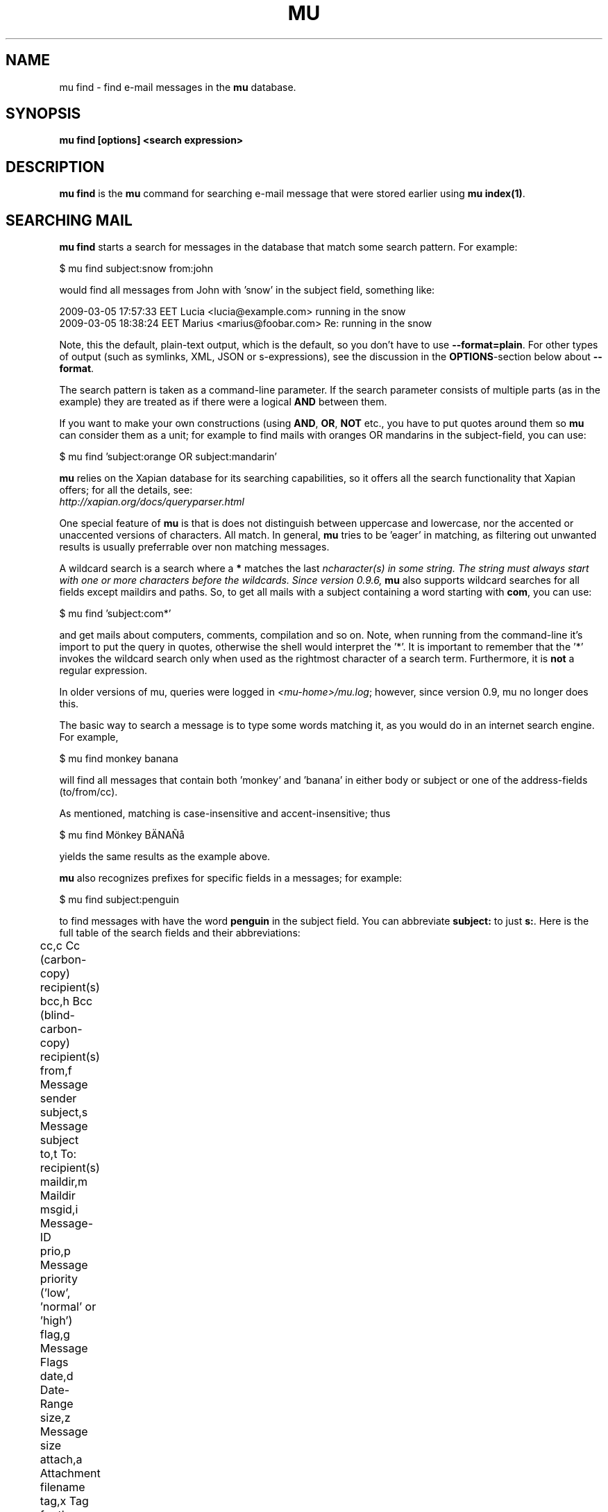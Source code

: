 .TH MU FIND 1 "June 2011" "User Manuals"

.SH NAME 

mu find \- find e-mail messages in the \fBmu\fR database.

.SH SYNOPSIS

.B mu find [options] <search expression>

.SH DESCRIPTION

\fBmu find\fR is the \fBmu\fR command for searching e-mail message that
were stored earlier using
\fBmu index(1)\fR.

.SH SEARCHING MAIL

\fBmu find\fR starts a search for messages in the database that match some
search pattern. For example:

.nf
   $ mu find subject:snow from:john
.fi

would find all messages from John with 'snow' in the subject field, something
like:

.nf
  2009-03-05 17:57:33 EET Lucia  <lucia@example.com> running in the snow
  2009-03-05 18:38:24 EET Marius <marius@foobar.com> Re: running in the snow
.fi

Note, this the default, plain-text output, which is the default, so you don't
have to use \fB--format=plain\fR. For other types of output (such as symlinks,
XML, JSON or s-expressions), see the discussion in the \fBOPTIONS\fR-section
below about \fB--format\fR.

The search pattern is taken as a command-line parameter. If the search
parameter consists of multiple parts (as in the example) they are treated as
if there were a logical \fBAND\fR between them.

If you want to make your own constructions (using \fBAND\fR, \fBOR\fR,
\fBNOT\fR etc., you have to put quotes around them so \fBmu\fR can consider
them as a unit; for example to find mails with oranges OR mandarins in the
subject-field, you can use:

.nf
  $ mu find 'subject:orange OR subject:mandarin'
.fi


\fBmu\fR relies on the Xapian database for its searching capabilities, so it
offers all the search functionality that Xapian offers; for all the details,
see:
     \fIhttp://xapian.org/docs/queryparser.html\fR

One special feature of \fBmu\fR is that is does not distinguish between
uppercase and lowercase, nor the accented or unaccented versions of
characters. All match. In general, \fBmu\fR tries to be 'eager' in matching,
as filtering out unwanted results is usually preferrable over non matching
messages.

A wildcard search is a search where a \fB*\fR matches the last \fIn\R
character(s) in some string. The string must always start with one or more
characters before the wildcards. Since version 0.9.6, \fBmu\fR also supports
wildcard searches for all fields except maildirs and paths. So, to get all
mails with a subject containing a word starting with \fBcom\fR, you can use:

.nf
  $ mu find 'subject:com*'
.fi

and get mails about computers, comments, compilation and so on. Note, when
running from the command-line it's import to put the query in quotes,
otherwise the shell would interpret the '*'. It is important to remember that
the '*' invokes the wildcard search only when used as the rightmost character
of a search term. Furthermore, it is \fBnot\fR a regular expression. 

In older versions of mu, queries were logged in \fI<mu-home>/mu.log\fR;
however, since version 0.9, mu no longer does this.
     
The basic way to search a message is to type some words matching it, as you
would do in an internet search engine. For example,

.nf
  $ mu find monkey banana
.fi

will find all messages that contain both 'monkey' and 'banana' in either body
or subject or one of the address-fields (to/from/cc).

As mentioned, matching is case-insensitive and accent-insensitive;
thus

.nf
  $ mu find Mönkey BÄNAÑå
.fi

yields the same results as the example above.

\fBmu\fR also recognizes prefixes for specific fields in a messages; for
example:

.nf
  $ mu find subject:penguin
.fi

to find messages with have the word \fBpenguin\fR in the subject field. You
can abbreviate \fBsubject:\fR to just \fBs:\fR. Here is the full table of the
search fields and their abbreviations:

.nf
	cc,c            Cc (carbon-copy) recipient(s)
	bcc,h           Bcc (blind-carbon-copy) recipient(s)
	from,f          Message sender
	subject,s       Message subject
	to,t            To: recipient(s)
	maildir,m       Maildir	
	msgid,i         Message-ID
	prio,p          Message priority ('low', 'normal' or 'high')
	flag,g          Message Flags
	date,d          Date-Range
	size,z          Message size
	attach,a        Attachment filename
	tag,x           Tag for the message (contents of the \fIX-Label\fR field) 
.fi

For clarity, this man-page uses the longer versions.

The meaning of most of these fields should be clear, but some require some
extra discusion.

First, the message flags field describes certain properties of the message, as
listed in the following table:

.nf
	d,draft         Draft Message
	f,flagged       Flagged
	n,new           New message (in new/ Maildir)
	p,passed        Passed ('Handled')
	r,replied       Replied
	s,seen          Seen
	u,unread        Unread (shorthand for 'new or not seen')
	t,thrashed      Marked for deletion
	a,attach        Has attachment
	z,signed        Signed message
	x,encrypted     Encrypted message
.fi

Using this, we can search e.g. for all signed messages that have an
attachment:

.nf
  $ mu find flag:signed flag:attach
.fi

The message-priority has three possible values: low, normal or high. We can
match them using \fBprio:\fR - for example, to get all high-priority messages
with a subject containing some bird:

.nf
  $ mu find prio:high subject:nightingale
.fi

The Maildir field describes the directory path starting \fBafter\fR the
Maildir-base path, and before the \fI/cur/\fR or \fI/new/\fR part. So for
example, if there's a message with the file name
\fI~/Maildir/lists/running/cur/1234.213:2,\fR, you could find it (and all the
other messages in the same maildir) with:

.nf
  $ mu find maildir:/lists/running
.fi

Note the starting '/'. If you want to match mails in the 'root' maildir, you
can do with a single '/':

.nf
  $ mu find maildir:/ 
.fi

(and of course you can use the \fBm:\fR shortcut instead of \fBmaildir:\fR) 

The \fBdate:\fR (or \fBd:\fR) search parameter is 'special' in the fact that
it takes a range of dates. For now, these dates are in ISO 8601 format
(YYYYMMDDHHMM); you can leave out the right part, and mu will add the rest,
depending on whether this is the beginning or end of the date interval. For
example, for the beginning of the interval "201012" would be interpreted as
"20101201010000", or December 1, 2010 at 00:00, while for the end of the
interval, this would be interpreted as "20101231122359", or December 31, 2010
at 23:59.

To get all messages between (inclusive) the 5th of May 2009 and the 2nd of
June 2010, you could use:

.nf
  $ mu find date:20090505..20100602 
.fi

Non-numeric characters are ignored, so the following is equivalent but more
readable:

.nf
  $ mu find date:2009-05-05..2010-06-02 
.fi

Precision is up to the minute and 24-hour notation for times is used, so
another example would be:

.nf
  $ mu find date:2009-05-05/12:23..2010-06-02/17:18 
.fi

An important point here is that the date matches are against local the local
time zone active the time when the mu database was filled (using \fBmu
index\fR).

\fBmu\fR also understand relative dates, in the form of a posiive number
followed by h (hour), d (day), w (week), m (30 days) or y (365 days). Some
examples will explain this:

.nf
	5h      five hours in the past
	2w      one week in the past
	3m      three times 30 days in the past
	1y      365 days in the past
.fi

Using this notation, you can for example match messages between two and three
weeks old:

.nf
  $ mu find date:3w..2w 
.fi

Finally, there are some special keywords for dates, namely 'now', meaning the
prsent moment and 'today' for the beginning of today. So to get all messages
sent or received today, you could use:

.nf
  $ mu find date:today..now 
.fi

The \fBsize\fR or \fBz\fR allows you to match \fIsize ranges\fR -- that is,
match messages that have a byte-size within a certain range. Units (B (for
bytes), K (for 1000 bytes) and M (for 1000 * 1000 bytes) are supported). For
example, to get all messages between 10Kb and 2Mb (assuming SI units), you
could use:

.nf
  $ mu find size:10K..2M
.fi

.SH OPTIONS

Note, some of the important options are described in the \fBmu(1)\fR man-page
and not here, as they apply to multiple mu-commands.

The \fBfind\fR-command has various options that influence the way \fBmu\fR
displays the results. If you don't specify anything, the defaults are
\fI\-\-fields="d f s"\fR, \fI\-\-sortfield=date\fR and \fI\-\-descending\fR.

.TP
\fB\-f\fR, \fB\-\-fields\fR=\fI<fields>\fR
specifies a string that determines which fields are shown in the output. This
string consists of a number of characters (such as 's' for subject or 'f' for
from), which will replace with the actual field in the output. Fields that are
not known will be output as-is, allowing for some simple formatting.

For example:

.nf
  $ mu find subject:snow --fields "d f s"
.fi

would list the date, subject and sender of all messages with 'snow' in the
their subject.

The table of replacement characters is superset of the list mentions for
search parameters; the complete list:

.nf
	t	\fBt\fRo: recipient
	c	\fBc\fRc: (carbon-copy) recipient
	h	Bcc: (blind carbon-copy, \fBh\fRidden) recipient
	d	Sent \fBd\fRate of the message
	f	Message sender (\fBf\fRrom:)
	g	Message flags (fla\fBg\fRs)
	l	Full path to the message (\fBl\fRocation)       
	p	Message \fBp\fRriority (high, normal, low) 
	s	Message \fBs\fRubject
	i	Message-\fBi\fRd
	m	\fBm\fRaildir
.fi


The message flags are the same ones we already saw in the message flags
above. Thus, a message which is 'seen', has an attachment and is signed would
have 'asz' as its corresponding output string, while an encrypted new message
would have 'nx'.

.TP
\fB\-s\fR, \fB\-\-sortfield\fR \fR=\fI<field>\fR and \fB\-z\fR, \fB\-\-descending\fR
specifies the field to sort the search results by, and the direction. The
following fields are supported:

.nf
	cc,c            Cc (carbon-copy) recipient(s)
	bcc,h           Bcc (blind-carbon-copy) recipient(s)
	date,d          message sent date
	from,f          message sender
	maildir,m       maildir
	msgid,i         message id
	prio,p          message priority
	subject,s       message subject
	to,t            To:-recipient(s)
.fi

Thus, for example, to sort messages by date, you could specify:

.nf
  $ mu find fahrrad --fields "d f s" --sortfield=date --descending
.fi

Note, if you specify a sortfield, by default, messages are sorted in
descending order (e.g., from lowest to highest). This is usually a good
choice, but for dates it may be more useful to sort in the opposite direction.

.TP
\fB\-\-summary\fR
output a summary based upon the first lines of the message.

.TP
\fB\-\-format\fR=\fIplain|links|xquery|xml|json|sexp\fR
output results in the specified format.

The default is \fBplain\fR, i.e normal output with one line per message.

\fBlinks\fR outputs the results as a maildir with symbolic links to the found
messages. This enables easy integration with mail-clients (see below for more
information). See \fB\-\-linksdir\fR and \fB\-\-clearlinks\fR below.

\fBxml\fR formats the search results as XML.

\fBjson\fR formats the search results as JSON (\fIJavascript Object
Notation\fR).

\fBsexp\fR formats the search results as an s-expression as used in Lisp
programming environments.

\fBxquery\fR shows the Xapian query corresponding to your search terms. This
is meant for for debugging purposes.
 
.TP
\fB\-\-linksdir\fR \fR=\fI<dir>\fR and \fB\-c\fR, \fB\-\-clearlinks\fR
output the results as a maildir with symbolic links to the found
messages. This enables easy integration with mail-clients (see below for more
information). \fBmu\fR will create the maildir if it does not exist yet.

If you specify \fB\-\-clearlinks\fR, all existing symlinks will be cleared
from the target maildir; this allows for re-use of the same directory. An
alternative would be to delete the target directory before, but this has a big
chance of accidentaly removing something that should not be removed.

.nf
  $ mu find grolsch --linksdir=~/Maildir/search --clearlinks
.fi

will store links to found messages in \fI~/Maildir/search\fR. If the directory
does not exist yet, it will be created.

Note: when \fBmu\fR creates a Maildir for these links, it automatically
inserts a \fI.noindex\fR file, to exclude the directory from \fBmu
index\fR.

.TP
\fB\-b\fR, \fB\-\-bookmark\fR=\fI<bookmark>\fR
use a bookmarked search query. Using this option, a query from your bookmark
file will be prepended to other search queries. See mu-bookmarks(1) for the
details of the bookmarks file.

.T
\fB\-t\fR, \fB\-\-threads\fR
show messages in 'threaded' format -- that is, with indentation and arrows
showing the conversation threads in the list of matching messages.

Messages in the threaded list are indented based on the depth in the
discussion, and are prefix with a kind of arrow with thread-related
information about the message, as in the following table:

.nf
|             | normal | orphan | duplicate |
|-------------+--------+--------+-----------|
| first child | `->    | `*>    | `=>       |
| other       | |->    | |*>    | |=>       |
.fi

Here, the an 'orphan' is a message without a parent message (in the list of
matches), and a duplicate is a message whose message-id was already seen
before. 

The algorithm used for determining the threads is based on Jamie Zawinksy's
description:
.BR http://www.jwz.org/doc/threading.html

.SS Example queries

Here are some simple examples of \fBmu\fR search queries; you can make many
more complicated queries using various logical operators, parentheses and so
on, but in the author's experience, it's usually faster to find a message with
a simple query just searching for some words.

Find all messages with both 'bee' and 'bird' (in any field)

.nf
  $ mu find 'bee AND bird'
.fi

or shorter, because \fBAND\fR is implied:

.nf
  $ mu find bee bird
.fi

Find all messages with either Frodo or Sam:

.nf
  $ mu find 'Frodo OR Sam'
.fi

Find all messages with the 'wombat' as subject, and 'capibara' anywhere:

.nf
  $ mu find subject:wombat capibara
.fi

Find all messages in the 'Archive' folder from Fred:

.nf
  $ mu find from:fred maildir:/Archive
.fi

Find all unread messages with attachments:

.nf
  $ mu find flag:unread flag:attach
.fi



.SS Integrating mu find with mail clients

.TP

\fBmutt\fR

For \fBmutt\fR you can use the following in your \fImuttrc\fR; pressing the F8
key will start a search, and F9 will take you to the results.

.nf
# mutt macros for mu
macro index <F8> "<shell-escape>mu find --clearlinks --format=links --linksdir=~/Maildir/search " \\
					"mu find"
macro index <F9> "<change-folder-readonly>~/Maildir/search" \\
					"mu find results"
.fi


.TP

\fBWanderlust\fR

\fBSam B\fR suggested the following on the \fBmu\fR-mailing list. First add
the following to your Wanderlust configuraiton file:

.nf
(require 'elmo-search)
(elmo-search-register-engine
    'mu 'local-file
    :prog "/usr/local/bin/mu" ;; or wherever you've installed it
    :args '("find" pattern "--fields" "l") :charset 'utf-8)

(setq elmo-search-default-engine 'mu)
;; for when you type "g" in folder or summary.
(setq wl-default-spec "[")
.fi

Now, you can search using the \fBg\fR key binding; you can also create
permanent virtual folders when the messages matching some expression by adding
something like the following to your \fIfolders\fR file.

.nf
VFolders {
  [date:today..now]!mu  "Today"

  [size:1m..100m]!mu    "Big"

  [flag:unread]!mu      "Unread"
}
.fi

After restarting Wanderlust, the virtual folders should appear.


\fBWanderlust (old)\fR

Another way to intergrate \fBmu\fR and \fBwanderlust\fR is shown below; the
aforementioned method is recommended, but if that does not work for some
reason, the below can be an alternative.

.nf
(defvar mu-wl-mu-program     "/usr/local/bin/mu")
(defvar mu-wl-search-folder  "search")

(defun mu-wl-search ()
  "search for messages with `mu', and jump to the results"
   (let* ((muexpr (read-string "Find messages matching: "))
	  (sfldr  (concat elmo-maildir-folder-path "/"
		    mu-wl-search-folder))
	  (cmdline (concat mu-wl-mu-program " find "
		      "--clearlinks --format=links --linksdir='" sfldr "' "
		     muexpr))    
	  (rv (shell-command cmdline)))
    (cond
      ((= rv 0)  (message "Query succeeded"))
      ((= rv 2)  (message "No matches found"))
      (t (message "Error running query")))
  (= rv 0)))

(defun mu-wl-search-and-goto ()
  "search and jump to the folder with the results"
  (interactive)
  (when (mu-wl-search)
    (wl-summary-goto-folder-subr
      (concat "." mu-wl-search-folder)
      'force-update nil nil t)
    (wl-summary-sort-by-date)))

;; querying both in summary and folder
(define-key wl-summary-mode-map (kbd "Q") ;; => query
  '(lambda()(interactive)(mu-wl-search-and-goto))) 
(define-key wl-folder-mode-map (kbd "Q") ;; => query
  '(lambda()(interactive)(mu-wl-search-and-goto))) 
  
.fi


.SH RETURN VALUE

\fBmu find\fR returns 0 upon successful completion; if it the a search was
performed, there needs to be a least one match. Anything else leads to a
non-zero return value, for example:

.nf
| code | meaning                        |
|------+--------------------------------|
|    0 | ok                             |
|    1 | general error                  |
|    2 | no matches (for 'mu find')     |
|    4 | database is corrupted          |
.fi


.SH ENCODING

\fBmu find\fR output is encoded according the locale for \fI--format=plain\fR
(the default), and UTF-8 for all other formats (\fIjson\fR, \fIsexp\fR,
\fIxml\fR).


.SH BUGS

Please report bugs if you find them:
.BR http://code.google.com/p/mu0/issues/list
If you have specific messages which are not matched correctly, please attach
them (appropriately censored of course).

.SH AUTHOR

Dirk-Jan C. Binnema <djcb@djcbsoftware.nl>

.SH "SEE ALSO"

.BR mu(1)
.BR mu-index(1)
